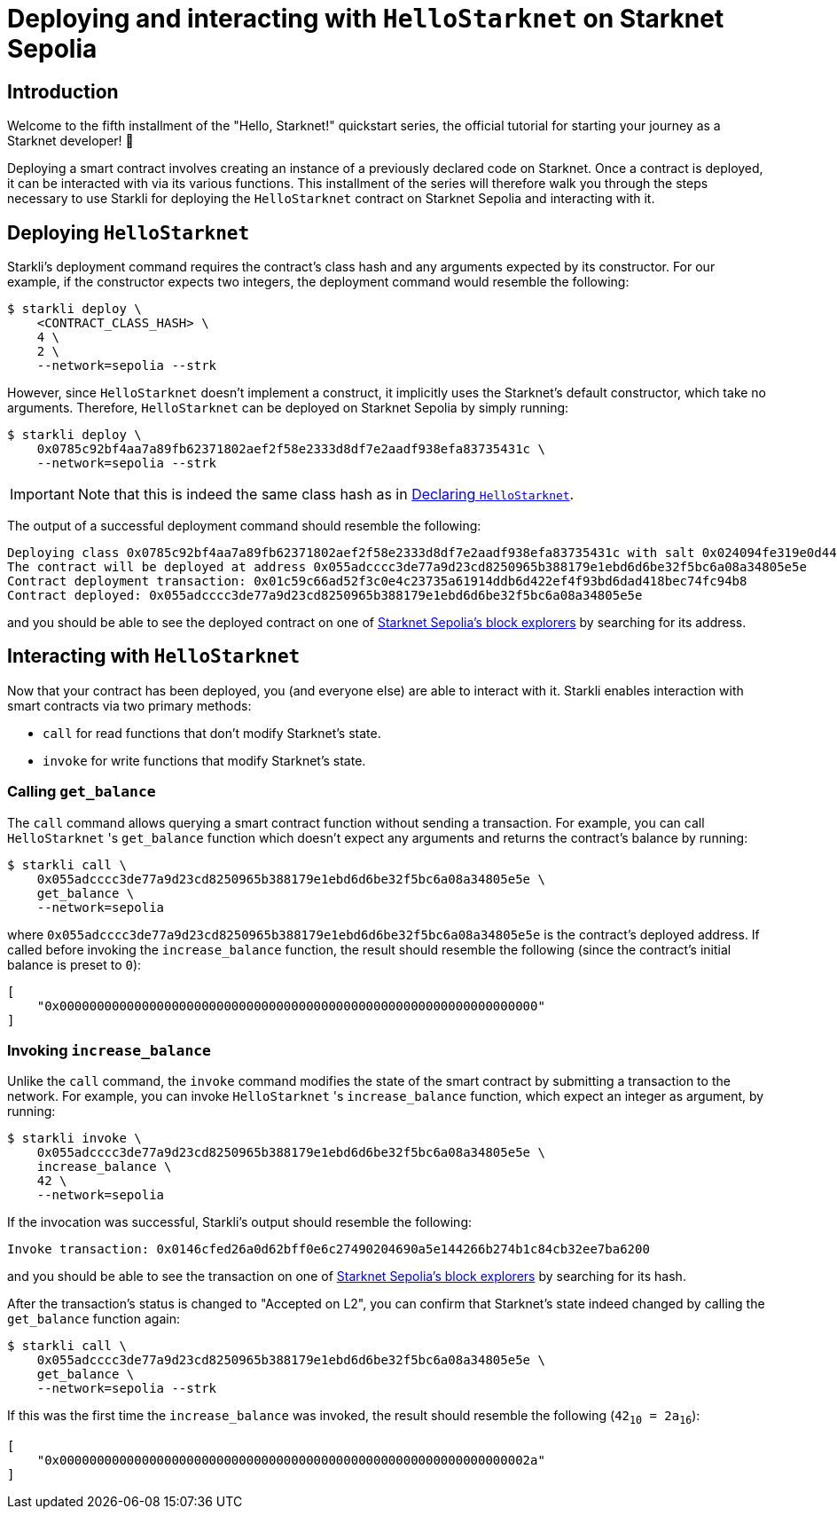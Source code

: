 = Deploying and interacting with `HelloStarknet` on Starknet Sepolia

== Introduction

Welcome to the fifth installment of the "Hello, Starknet!" quickstart series, the official tutorial for starting your journey as a Starknet developer! 🚀

Deploying a smart contract involves creating an instance of a previously declared code on Starknet. Once a contract is deployed, it can be interacted with via its various functions. This installment of the series will therefore walk you through the steps necessary to use Starkli for deploying the `HelloStarknet` contract on Starknet Sepolia and interacting with it.

== Deploying `HelloStarknet`

Starkli's deployment command requires the contract's class hash and any arguments expected by its constructor. For our example, if the constructor expects two integers, the deployment command would resemble the following: 

[source,console]
----
$ starkli deploy \
    <CONTRACT_CLASS_HASH> \
    4 \
    2 \
    --network=sepolia --strk
----

However, since `HelloStarknet` doesn't implement a construct, it implicitly uses the Starknet's default constructor, which take no arguments. Therefore, `HelloStarknet` can be deployed on Starknet Sepolia by simply running:

[source,console]
----
$ starkli deploy \
    0x0785c92bf4aa7a89fb62371802aef2f58e2333d8df7e2aadf938efa83735431c \
    --network=sepolia --strk
----

[IMPORTANT]
====
Note that this is indeed the same class hash as in xref:declare-a-smart-contract.adoc[Declaring `HelloStarknet`].
====

The output of a successful deployment command should resemble the following:

[source,console]
----
Deploying class 0x0785c92bf4aa7a89fb62371802aef2f58e2333d8df7e2aadf938efa83735431c with salt 0x024094fe319e0d44752392a9f487633a4cbd37a678f10cec7cc39444565dd2ce...
The contract will be deployed at address 0x055adcccc3de77a9d23cd8250965b388179e1ebd6d6be32f5bc6a08a34805e5e
Contract deployment transaction: 0x01c59c66ad52f3c0e4c23735a61914ddb6d422ef4f93bd6dad418bec74fc94b8
Contract deployed: 0x055adcccc3de77a9d23cd8250965b388179e1ebd6d6be32f5bc6a08a34805e5e
----

and you should be able to see the deployed contract on one of xref:tools:ref-block-explorers.adoc[Starknet Sepolia's block explorers] by searching for its address.

== Interacting with `HelloStarknet`

Now that your contract has been deployed, you (and everyone else) are able to interact with it. Starkli enables interaction with smart contracts via two primary methods:

* `call` for read functions that don't modify Starknet's state.

* `invoke` for write functions that modify Starknet's state.

=== Calling `get_balance`

The `call` command allows querying a smart contract function without sending a transaction. For example, you can call `HelloStarknet` 's `get_balance` function which doesn't expect any arguments and returns the contract's balance by running:

[source,console]
----
$ starkli call \
    0x055adcccc3de77a9d23cd8250965b388179e1ebd6d6be32f5bc6a08a34805e5e \
    get_balance \
    --network=sepolia
----

where `0x055adcccc3de77a9d23cd8250965b388179e1ebd6d6be32f5bc6a08a34805e5e` is the contract's deployed address. If called before invoking the `increase_balance` function, the result should resemble the following (since the contract's initial balance is preset to `0`):
[source,console]
----
[
    "0x0000000000000000000000000000000000000000000000000000000000000000"
]
----

=== Invoking `increase_balance`

Unlike the `call` command, the `invoke` command modifies the state of the smart contract by submitting a transaction to the network. For example, you can invoke `HelloStarknet` 's `increase_balance` function, which expect an integer as argument, by running:

[source,console]
----
$ starkli invoke \
    0x055adcccc3de77a9d23cd8250965b388179e1ebd6d6be32f5bc6a08a34805e5e \
    increase_balance \
    42 \
    --network=sepolia
----

If the invocation was successful, Starkli's output should resemble the following:

[source,console]
----
Invoke transaction: 0x0146cfed26a0d62bff0e6c27490204690a5e144266b274b1c84cb32ee7ba6200
----

and you should be able to see the transaction on one of xref:tools:ref-block-explorers.adoc[Starknet Sepolia's block explorers] by searching for its hash.


After the transaction's status is changed to "Accepted on L2", you can confirm that Starknet's state indeed changed by calling the `get_balance` function again:

[source,console]
----
$ starkli call \
    0x055adcccc3de77a9d23cd8250965b388179e1ebd6d6be32f5bc6a08a34805e5e \
    get_balance \
    --network=sepolia --strk
----

If this was the first time the `increase_balance` was invoked, the result should resemble the following (`42~10~ = 2a~16~`):

[source,console]
----
[
    "0x000000000000000000000000000000000000000000000000000000000000002a"
]
----

